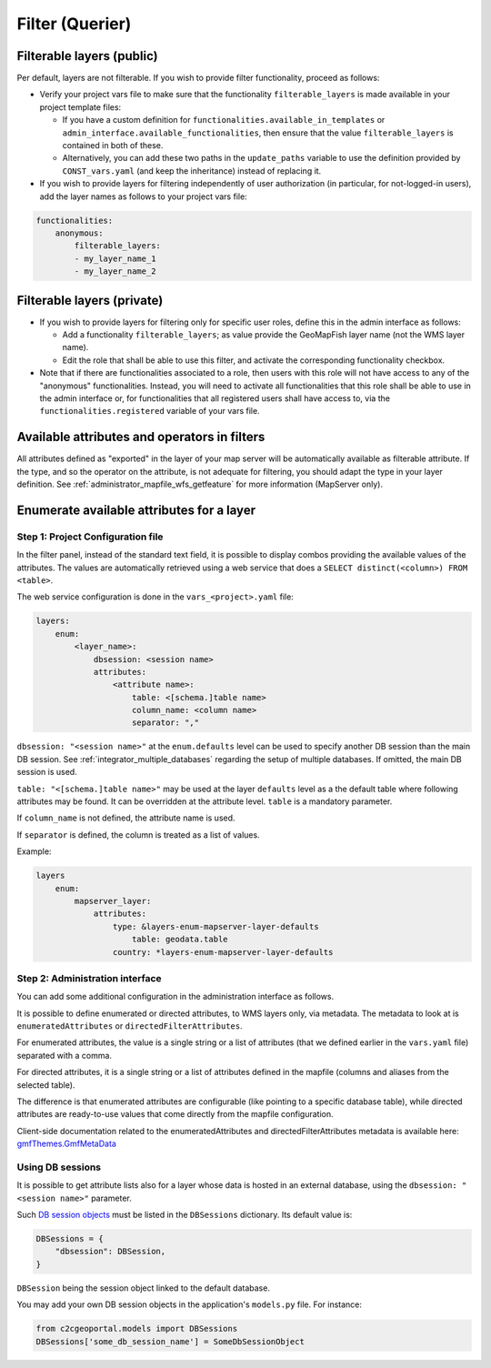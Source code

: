 .. _integrator_querier:

Filter (Querier)
================

Filterable layers (public)
--------------------------

Per default, layers are not filterable.
If you wish to provide filter functionality, proceed as follows:

* Verify your project vars file to make sure that the functionality ``filterable_layers``
  is made available in your project template files:

  - If you have a custom definition for ``functionalities.available_in_templates``
    or ``admin_interface.available_functionalities``, then ensure that the value
    ``filterable_layers`` is contained in both of these.

  - Alternatively, you can add these two paths in the ``update_paths`` variable to use
    the definition provided by ``CONST_vars.yaml`` (and keep the inheritance) instead of replacing it.

* If you wish to provide layers for filtering independently of user authorization (in particular,
  for not-logged-in users), add the layer names as follows to your project vars file:

.. code:: yaml

    functionalities:
        anonymous:
            filterable_layers:
            - my_layer_name_1
            - my_layer_name_2


Filterable layers (private)
---------------------------

* If you wish to provide layers for filtering only for specific user roles, define this in the
  admin interface as follows:

  - Add a functionality ``filterable_layers``; as value provide the GeoMapFish layer name (not the WMS layer name).

  - Edit the role that shall be able to use this filter, and activate the corresponding
    functionality checkbox.

* Note that if there are functionalities associated to a role, then users with this role will
  not have access to any of the "anonymous" functionalities. Instead, you will need to activate
  all functionalities that this role shall be able to use in the admin interface or, for
  functionalities that all registered users shall have access to, via the
  ``functionalities.registered`` variable of your vars file.


Available attributes and operators in filters
---------------------------------------------

All attributes defined as "exported" in the layer of your map server will be automatically available as
filterable attribute. If the type, and so the operator on the attribute, is not adequate for
filtering, you should adapt the type in your layer definition.
See :ref:`administrator_mapfile_wfs_getfeature` for more information (MapServer only).


Enumerate available attributes for a layer
------------------------------------------

Step 1: Project Configuration file
~~~~~~~~~~~~~~~~~~~~~~~~~~~~~~~~~~

In the filter panel, instead of the standard text field,
it is possible to display combos providing the available values of
the attributes. The values are automatically retrieved using a
web service that does a ``SELECT distinct(<column>) FROM <table>``.

The web service configuration is done in the ``vars_<project>.yaml`` file:

.. code:: yaml

    layers:
        enum:
            <layer_name>:
                dbsession: <session name>
                attributes:
                    <attribute name>:
                        table: <[schema.]table name>
                        column_name: <column name>
                        separator: ","

``dbsession: "<session name>"`` at the ``enum.defaults`` level can be used
to specify another DB session than the main DB session.
See :ref:`integrator_multiple_databases` regarding the setup of multiple databases.
If omitted, the main DB session is used.

``table: "<[schema.]table name>"`` may be used at the layer ``defaults`` level as a the default
table where following attributes may be found. It can be overridden at the
attribute level. ``table`` is a mandatory parameter.

If ``column_name`` is not defined, the attribute name is used.

If ``separator`` is defined, the column is treated as a list of values.

Example:

.. code:: yaml

    layers
        enum:
            mapserver_layer:
                attributes:
                    type: &layers-enum-mapserver-layer-defaults
                        table: geodata.table
                    country: *layers-enum-mapserver-layer-defaults


Step 2: Administration interface
~~~~~~~~~~~~~~~~~~~~~~~~~~~~~~~~

You can add some additional configuration in the administration interface as follows.

It is possible to define enumerated or directed attributes, to WMS layers only, via metadata.
The metadata to look at is ``enumeratedAttributes`` or ``directedFilterAttributes``.

For enumerated attributes, the value is a single string or a list of attributes (that we defined earlier
in the ``vars.yaml`` file) separated with a comma.

For directed attributes, it is a single string or a list of attributes defined in the mapfile
(columns and aliases from the selected table).

The difference is that enumerated attributes are configurable (like pointing to a specific database table),
while directed attributes are ready-to-use values that come directly from the mapfile configuration.

Client-side documentation related to the enumeratedAttributes and directedFilterAttributes metadata is available here:
`gmfThemes.GmfMetaData <https://camptocamp.github.io/ngeo/master/apidoc/gmfThemes.GmfMetaData.html>`_

Using DB sessions
~~~~~~~~~~~~~~~~~

It is possible to get attribute lists also
for a layer whose data is hosted in an external database, using the
``dbsession: "<session name>"`` parameter.

Such `DB session objects <http://docs.sqlalchemy.org/en/rel_1_0/orm/session_basics.html#getting-a-session>`_
must be listed in the ``DBSessions`` dictionary. Its default value is:

.. code:: python

    DBSessions = {
        "dbsession": DBSession,
    }

``DBSession`` being the session object linked to the default database.

You may add your own DB session objects in the application's ``models.py`` file.
For instance:

.. code:: python

    from c2cgeoportal.models import DBSessions
    DBSessions['some_db_session_name'] = SomeDbSessionObject

